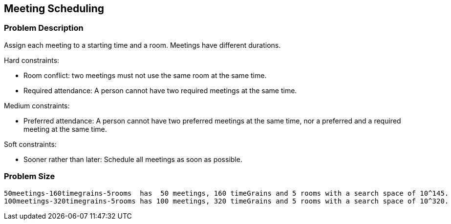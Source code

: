 [[meetingScheduling]]
== Meeting Scheduling


[[meetingSchedulingProblemDescription]]
=== Problem Description

Assign each meeting to a starting time and a room.
Meetings have different durations.

Hard constraints:

* Room conflict: two meetings must not use the same room at the same time.
* Required attendance: A person cannot have two required meetings at the same time.

Medium constraints:

* Preferred attendance: A person cannot have two preferred meetings at the same time, nor a preferred and a required meeting at the same time.

Soft constraints:

* Sooner rather than later: Schedule all meetings as soon as possible.


[[meetingSchedulingProblemSize]]
=== Problem Size

[source,options="nowrap"]
----
50meetings-160timegrains-5rooms  has  50 meetings, 160 timeGrains and 5 rooms with a search space of 10^145.
100meetings-320timegrains-5rooms has 100 meetings, 320 timeGrains and 5 rooms with a search space of 10^320.
----
